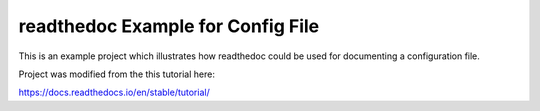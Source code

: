 readthedoc Example for Config File
=======================================

This is an example project which illustrates how readthedoc could be used for
documenting a configuration file.

Project was modified from the this tutorial here:

https://docs.readthedocs.io/en/stable/tutorial/
